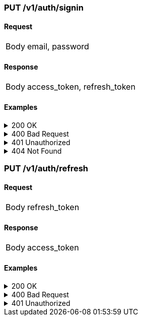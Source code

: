 === PUT /v1/auth/signin

==== Request
[horizontal]
Body:: email, password

==== Response
[horizontal]
Body:: access_token, refresh_token

==== Examples
.200 OK
[%collapsible]
====
operation::signin-200[snippets='curl-request,http-request,http-response,request-body,response-body']
====
.400 Bad Request
[%collapsible]
====
operation::signin-400[snippets='curl-request,http-request,http-response,request-body,response-body']
====
.401 Unauthorized
[%collapsible]
====
operation::signin-401[snippets='curl-request,http-request,http-response,request-body,response-body']
====
.404 Not Found
[%collapsible]
====
operation::signin-404[snippets='curl-request,http-request,http-response,request-body,response-body']
====

=== PUT /v1/auth/refresh

==== Request
[horizontal]
Body:: refresh_token

==== Response
[horizontal]
Body:: access_token

==== Examples
.200 OK
[%collapsible]
====
operation::refresh-200[snippets='curl-request,http-request,http-response,request-body,response-body']
====
.400 Bad Request
[%collapsible]
====
operation::refresh-400[snippets='curl-request,http-request,http-response,request-body,response-body']
====
.401 Unauthorized
[%collapsible]
====
operation::refresh-401[snippets='curl-request,http-request,http-response,request-body,response-body']
====
